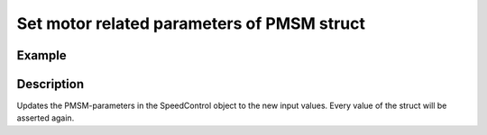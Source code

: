 .. _uz_SetPoint_set_PMSM_config:

===========================================
Set motor related parameters of PMSM struct
===========================================

.. doxygenfunction:: uz_SetPoint_set_PMSM_config

Example
=======

.. code-block:: c
  :linenos:
  :caption: Example function call. Init of instance via :ref:`init-function <uz_SetPoint_init>`.

  int main(void) {
    uz_PMSM_t input = {
      .R_ph_Ohm = 0.08f,
      .Ld_Henry = 0.00027f,
      .Lq_Henry = 0.00027f,
      .Psi_PM_Vs = 0.0082f,
      .polePairs = 4.0f,
      .J_kg_m_squared = 0.00001773f,
      .I_max_Ampere = 10.0f
    };
    uz_SetPoint_set_PMSM_config(instance, input);
  }


Description
===========

Updates the PMSM-parameters in the SpeedControl object to the new input values.
Every value of the struct will be asserted again.
